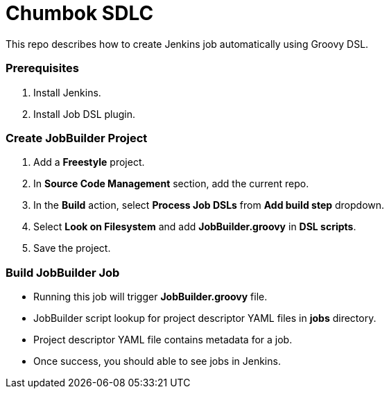 = Chumbok SDLC

This repo describes how to create Jenkins job automatically using Groovy DSL.


=== Prerequisites

1. Install Jenkins.
2. Install Job DSL plugin.


=== Create JobBuilder Project

1. Add a *Freestyle* project.
2. In *Source Code Management* section, add the current repo.
3. In the *Build* action, select *Process Job DSLs* from *Add build step* dropdown.
4. Select *Look on Filesystem* and add *JobBuilder.groovy* in *DSL scripts*.
5. Save the project.


=== Build JobBuilder Job

- Running this job will trigger *JobBuilder.groovy* file.
- JobBuilder script lookup for project descriptor YAML files in *jobs* directory.
- Project descriptor YAML file contains metadata for a job.
- Once success, you should able to see jobs in Jenkins.